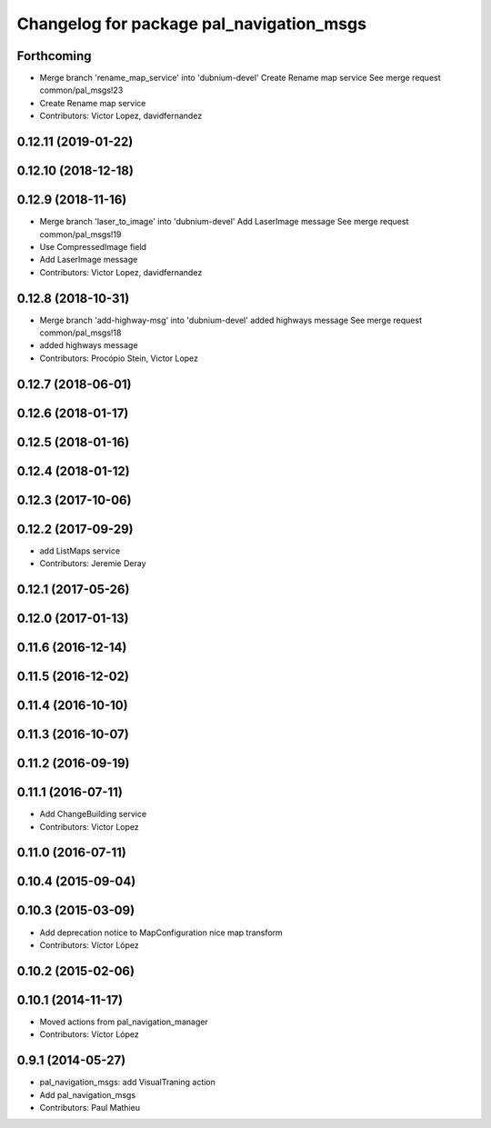 ^^^^^^^^^^^^^^^^^^^^^^^^^^^^^^^^^^^^^^^^^
Changelog for package pal_navigation_msgs
^^^^^^^^^^^^^^^^^^^^^^^^^^^^^^^^^^^^^^^^^

Forthcoming
-----------
* Merge branch 'rename_map_service' into 'dubnium-devel'
  Create Rename map service
  See merge request common/pal_msgs!23
* Create Rename map service
* Contributors: Victor Lopez, davidfernandez

0.12.11 (2019-01-22)
--------------------

0.12.10 (2018-12-18)
--------------------

0.12.9 (2018-11-16)
-------------------
* Merge branch 'laser_to_image' into 'dubnium-devel'
  Add LaserImage message
  See merge request common/pal_msgs!19
* Use CompressedImage field
* Add LaserImage message
* Contributors: Victor Lopez, davidfernandez

0.12.8 (2018-10-31)
-------------------
* Merge branch 'add-highway-msg' into 'dubnium-devel'
  added highways message
  See merge request common/pal_msgs!18
* added highways message
* Contributors: Procópio Stein, Victor Lopez

0.12.7 (2018-06-01)
-------------------

0.12.6 (2018-01-17)
-------------------

0.12.5 (2018-01-16)
-------------------

0.12.4 (2018-01-12)
-------------------

0.12.3 (2017-10-06)
-------------------

0.12.2 (2017-09-29)
-------------------
* add ListMaps service
* Contributors: Jeremie Deray

0.12.1 (2017-05-26)
-------------------

0.12.0 (2017-01-13)
-------------------

0.11.6 (2016-12-14)
-------------------

0.11.5 (2016-12-02)
-------------------

0.11.4 (2016-10-10)
-------------------

0.11.3 (2016-10-07)
-------------------

0.11.2 (2016-09-19)
-------------------

0.11.1 (2016-07-11)
-------------------
* Add ChangeBuilding service
* Contributors: Victor Lopez

0.11.0 (2016-07-11)
-------------------

0.10.4 (2015-09-04)
-------------------

0.10.3 (2015-03-09)
-------------------
* Add deprecation notice to MapConfiguration nice map transform
* Contributors: Víctor López

0.10.2 (2015-02-06)
-------------------

0.10.1 (2014-11-17)
-------------------
* Moved actions from pal_navigation_manager
* Contributors: Víctor López

0.9.1 (2014-05-27)
------------------
* pal_navigation_msgs: add VisualTraning action
* Add pal_navigation_msgs
* Contributors: Paul Mathieu
